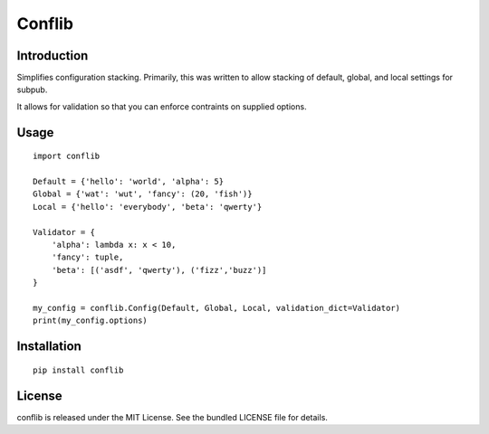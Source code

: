 ﻿

.. index::
   pair: Configuration ; Conflib

.. _conflib:

============================
Conflib
============================

.. seealso::

   - https://github.com/akerl/conflib
   - https://raw.github.com/akerl/conflib/master/README.md

Introduction
============

Simplifies configuration stacking. Primarily, this was written to allow stacking 
of default, global, and local settings for subpub. 

It allows for validation so that you can enforce contraints on supplied options.

Usage
======

::

    import conflib

    Default = {'hello': 'world', 'alpha': 5}
    Global = {'wat': 'wut', 'fancy': (20, 'fish')}
    Local = {'hello': 'everybody', 'beta': 'qwerty'}

    Validator = {
        'alpha': lambda x: x < 10,
        'fancy': tuple,
        'beta': [('asdf', 'qwerty'), ('fizz','buzz')]
    }

    my_config = conflib.Config(Default, Global, Local, validation_dict=Validator)
    print(my_config.options)

Installation
============

::

    pip install conflib

License
=======

conflib is released under the MIT License. 
See the bundled LICENSE file for details.
